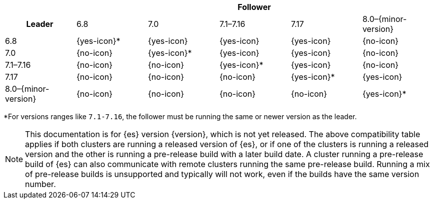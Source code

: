 // tag::ccr-uni-directional-version-compatibility-matrix[]
[cols="^,^,^,^,^,^"]
|====
| 5+^h| Follower
h| Leader     |   6.8        | 7.0        | 7.1–7.16   | 7.17       | 8.0–{minor-version}
| 6.8                 |   {yes-icon}* | {yes-icon}  | {yes-icon}  | {yes-icon}  | {no-icon}
| 7.0                 |   {no-icon}   | {yes-icon}* | {yes-icon}  | {yes-icon}  | {no-icon}
| 7.1–7.16            |   {no-icon}   | {no-icon}   | {yes-icon}* | {yes-icon}  | {no-icon}
| 7.17                |   {no-icon}   | {no-icon}   | {no-icon}   | {yes-icon}* | {yes-icon}
| 8.0–{minor-version} |   {no-icon}   | {no-icon}   | {no-icon}   | {no-icon}   | {yes-icon}*
|====
*For versions ranges like `7.1-7.16`, the follower must be running the same or newer version as the leader.

ifeval::["{release-state}"!="released"]
NOTE: This documentation is for {es} version {version}, which is not yet
released. The above compatibility table applies if both clusters are running a
released version of {es}, or if one of the clusters is running a released
version and the other is running a pre-release build with a later build date. A
cluster running a pre-release build of {es} can also communicate with remote
clusters running the same pre-release build. Running a mix of pre-release
builds is unsupported and typically will not work, even if the builds have the
same version number.
endif::[]

// end::ccr-uni-directional-version-compatibility-matrix[]

